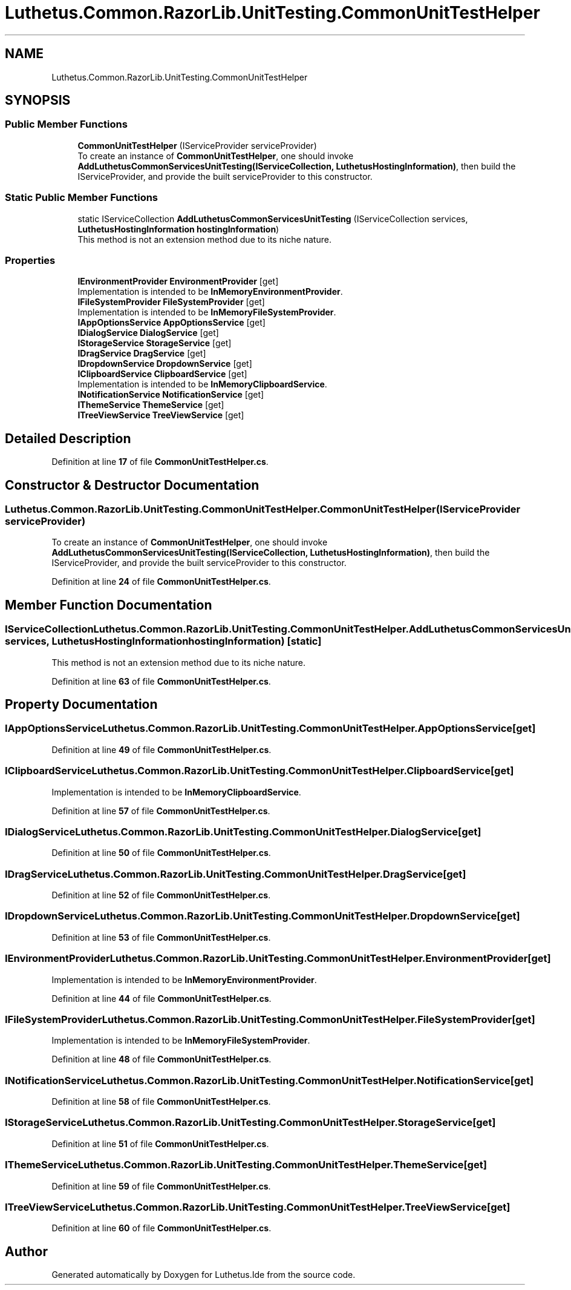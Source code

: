 .TH "Luthetus.Common.RazorLib.UnitTesting.CommonUnitTestHelper" 3 "Version 1.0.0" "Luthetus.Ide" \" -*- nroff -*-
.ad l
.nh
.SH NAME
Luthetus.Common.RazorLib.UnitTesting.CommonUnitTestHelper
.SH SYNOPSIS
.br
.PP
.SS "Public Member Functions"

.in +1c
.ti -1c
.RI "\fBCommonUnitTestHelper\fP (IServiceProvider serviceProvider)"
.br
.RI "To create an instance of \fBCommonUnitTestHelper\fP, one should invoke \fBAddLuthetusCommonServicesUnitTesting(IServiceCollection, LuthetusHostingInformation)\fP, then build the IServiceProvider, and provide the built serviceProvider to this constructor\&. "
.in -1c
.SS "Static Public Member Functions"

.in +1c
.ti -1c
.RI "static IServiceCollection \fBAddLuthetusCommonServicesUnitTesting\fP (IServiceCollection services, \fBLuthetusHostingInformation\fP \fBhostingInformation\fP)"
.br
.RI "This method is not an extension method due to its niche nature\&. "
.in -1c
.SS "Properties"

.in +1c
.ti -1c
.RI "\fBIEnvironmentProvider\fP \fBEnvironmentProvider\fP\fR [get]\fP"
.br
.RI "Implementation is intended to be \fBInMemoryEnvironmentProvider\fP\&. "
.ti -1c
.RI "\fBIFileSystemProvider\fP \fBFileSystemProvider\fP\fR [get]\fP"
.br
.RI "Implementation is intended to be \fBInMemoryFileSystemProvider\fP\&. "
.ti -1c
.RI "\fBIAppOptionsService\fP \fBAppOptionsService\fP\fR [get]\fP"
.br
.ti -1c
.RI "\fBIDialogService\fP \fBDialogService\fP\fR [get]\fP"
.br
.ti -1c
.RI "\fBIStorageService\fP \fBStorageService\fP\fR [get]\fP"
.br
.ti -1c
.RI "\fBIDragService\fP \fBDragService\fP\fR [get]\fP"
.br
.ti -1c
.RI "\fBIDropdownService\fP \fBDropdownService\fP\fR [get]\fP"
.br
.ti -1c
.RI "\fBIClipboardService\fP \fBClipboardService\fP\fR [get]\fP"
.br
.RI "Implementation is intended to be \fBInMemoryClipboardService\fP\&. "
.ti -1c
.RI "\fBINotificationService\fP \fBNotificationService\fP\fR [get]\fP"
.br
.ti -1c
.RI "\fBIThemeService\fP \fBThemeService\fP\fR [get]\fP"
.br
.ti -1c
.RI "\fBITreeViewService\fP \fBTreeViewService\fP\fR [get]\fP"
.br
.in -1c
.SH "Detailed Description"
.PP 
Definition at line \fB17\fP of file \fBCommonUnitTestHelper\&.cs\fP\&.
.SH "Constructor & Destructor Documentation"
.PP 
.SS "Luthetus\&.Common\&.RazorLib\&.UnitTesting\&.CommonUnitTestHelper\&.CommonUnitTestHelper (IServiceProvider serviceProvider)"

.PP
To create an instance of \fBCommonUnitTestHelper\fP, one should invoke \fBAddLuthetusCommonServicesUnitTesting(IServiceCollection, LuthetusHostingInformation)\fP, then build the IServiceProvider, and provide the built serviceProvider to this constructor\&. 
.PP
Definition at line \fB24\fP of file \fBCommonUnitTestHelper\&.cs\fP\&.
.SH "Member Function Documentation"
.PP 
.SS "IServiceCollection Luthetus\&.Common\&.RazorLib\&.UnitTesting\&.CommonUnitTestHelper\&.AddLuthetusCommonServicesUnitTesting (IServiceCollection services, \fBLuthetusHostingInformation\fP hostingInformation)\fR [static]\fP"

.PP
This method is not an extension method due to its niche nature\&. 
.PP
Definition at line \fB63\fP of file \fBCommonUnitTestHelper\&.cs\fP\&.
.SH "Property Documentation"
.PP 
.SS "\fBIAppOptionsService\fP Luthetus\&.Common\&.RazorLib\&.UnitTesting\&.CommonUnitTestHelper\&.AppOptionsService\fR [get]\fP"

.PP
Definition at line \fB49\fP of file \fBCommonUnitTestHelper\&.cs\fP\&.
.SS "\fBIClipboardService\fP Luthetus\&.Common\&.RazorLib\&.UnitTesting\&.CommonUnitTestHelper\&.ClipboardService\fR [get]\fP"

.PP
Implementation is intended to be \fBInMemoryClipboardService\fP\&. 
.PP
Definition at line \fB57\fP of file \fBCommonUnitTestHelper\&.cs\fP\&.
.SS "\fBIDialogService\fP Luthetus\&.Common\&.RazorLib\&.UnitTesting\&.CommonUnitTestHelper\&.DialogService\fR [get]\fP"

.PP
Definition at line \fB50\fP of file \fBCommonUnitTestHelper\&.cs\fP\&.
.SS "\fBIDragService\fP Luthetus\&.Common\&.RazorLib\&.UnitTesting\&.CommonUnitTestHelper\&.DragService\fR [get]\fP"

.PP
Definition at line \fB52\fP of file \fBCommonUnitTestHelper\&.cs\fP\&.
.SS "\fBIDropdownService\fP Luthetus\&.Common\&.RazorLib\&.UnitTesting\&.CommonUnitTestHelper\&.DropdownService\fR [get]\fP"

.PP
Definition at line \fB53\fP of file \fBCommonUnitTestHelper\&.cs\fP\&.
.SS "\fBIEnvironmentProvider\fP Luthetus\&.Common\&.RazorLib\&.UnitTesting\&.CommonUnitTestHelper\&.EnvironmentProvider\fR [get]\fP"

.PP
Implementation is intended to be \fBInMemoryEnvironmentProvider\fP\&. 
.PP
Definition at line \fB44\fP of file \fBCommonUnitTestHelper\&.cs\fP\&.
.SS "\fBIFileSystemProvider\fP Luthetus\&.Common\&.RazorLib\&.UnitTesting\&.CommonUnitTestHelper\&.FileSystemProvider\fR [get]\fP"

.PP
Implementation is intended to be \fBInMemoryFileSystemProvider\fP\&. 
.PP
Definition at line \fB48\fP of file \fBCommonUnitTestHelper\&.cs\fP\&.
.SS "\fBINotificationService\fP Luthetus\&.Common\&.RazorLib\&.UnitTesting\&.CommonUnitTestHelper\&.NotificationService\fR [get]\fP"

.PP
Definition at line \fB58\fP of file \fBCommonUnitTestHelper\&.cs\fP\&.
.SS "\fBIStorageService\fP Luthetus\&.Common\&.RazorLib\&.UnitTesting\&.CommonUnitTestHelper\&.StorageService\fR [get]\fP"

.PP
Definition at line \fB51\fP of file \fBCommonUnitTestHelper\&.cs\fP\&.
.SS "\fBIThemeService\fP Luthetus\&.Common\&.RazorLib\&.UnitTesting\&.CommonUnitTestHelper\&.ThemeService\fR [get]\fP"

.PP
Definition at line \fB59\fP of file \fBCommonUnitTestHelper\&.cs\fP\&.
.SS "\fBITreeViewService\fP Luthetus\&.Common\&.RazorLib\&.UnitTesting\&.CommonUnitTestHelper\&.TreeViewService\fR [get]\fP"

.PP
Definition at line \fB60\fP of file \fBCommonUnitTestHelper\&.cs\fP\&.

.SH "Author"
.PP 
Generated automatically by Doxygen for Luthetus\&.Ide from the source code\&.

